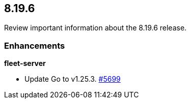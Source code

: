 // begin 8.19.6 relnotes

[[release-notes-8.19.6]]
==  8.19.6

Review important information about the  8.19.6 release.












[discrete]
[[enhancements-8.19.6]]
=== Enhancements


**fleet-server**

* Update Go to v1.25.3. https://github.com/elastic/fleet-server/pull/5699[#5699] 





// end 8.19.6 relnotes

